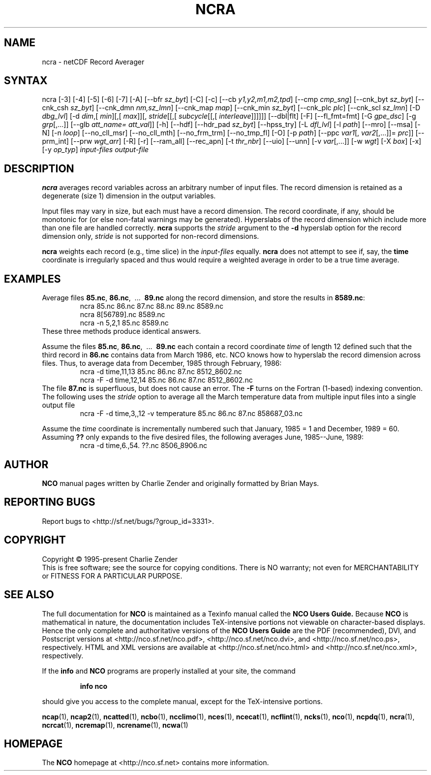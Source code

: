 .\" $Header$ -*-nroff-*-
.\" Purpose: ROFF man page for ncra
.\" Usage:
.\" nroff -man ~/nco/man/ncra.1 | less
.TH NCRA 1
.SH NAME
ncra \- netCDF Record Averager
.SH SYNTAX
ncra [\-3] [\-4] [\-5] [\-6] [\-7]
[\-A]
[\-\-bfr
.IR sz_byt ]
[\-C]
[\-c]
[\-\-cb
.IR y1,y2,m1,m2,tpd ]
[\-\-cmp
.IR cmp_sng ]
[\-\-cnk_byt
.IR sz_byt ]
[\-\-cnk_csh
.IR sz_byt ]
[\-\-cnk_dmn
.IR nm,sz_lmn ]
[\-\-cnk_map 
.IR map ]
[\-\-cnk_min
.IR sz_byt ]
[\-\-cnk_plc 
.IR plc ]
[\-\-cnk_scl 
.IR sz_lmn ]
[\-D 
.IR dbg_lvl ]
[\-d 
.IR dim ,[
.IR min ][,[
.IR max ]][,
.IR stride [[,[
.IR subcycle [[,[
.IR interleave ]]]]]]
[\-\-dbl|flt]
[-F]
[--fl_fmt=fmt]
[\-G
.IR gpe_dsc ]
[\-g  
.IR grp [,...]]
[\-\-glb
.IR att_name=
.IR att_val ]]
[\-h]
[\-\-hdf]
[\-\-hdr_pad
.IR sz_byt ]
[\-\-hpss_try]
[\-L 
.IR dfl_lvl ] 
[\-l 
.IR path ]
[\-\-mro]
[\-\-msa]
[\-N]
[\-n 
.IR loop ]
[\-\-no_cll_msr]
[\-\-no_cll_mth]
[\-\-no_frm_trm]
[\-\-no_tmp_fl]
[\-O]
[\-p 
.IR path ]
[\-\-ppc 
.IR var1 [,
.IR var2 [,...]]=
.IR prc ]]
[\-\-prm_int]
[\-\-prw
.IR wgt_arr ]
[\-R]
[\-r]
[\-\-ram_all]
[\-\-rec_apn]
[\-t
.IR thr_nbr ]
[\-\-uio]
[\-\-unn]
[\-v 
.IR var [,...]]
[\-w 
.IR wgt ]
[\-X 
.IR box ] 
[\-x]
[\-y 
.IR op_typ ]
.I input-files
.I output-file
.SH DESCRIPTION
.PP
.B ncra
averages record variables across an arbitrary number of
input files.
The record dimension is retained as a degenerate (size 1) dimension in
the output variables.
.PP
Input files may vary in size, but each must have a record dimension.
The record coordinate, if any, should be monotonic for (or else non-fatal
warnings may be generated).
Hyperslabs of the record dimension which include more than one file are
handled correctly.
.B ncra
supports the 
.I stride
argument to the 
.B \-d
hyperslab option for the record dimension only, 
.I stride
is not
supported for non-record dimensions.
.PP
.B ncra
weights each record (e.g., time slice) in the
.I input-files
equally.
.B ncra
does not attempt to see if, say, the 
.B time
coordinate
is irregularly spaced and thus would require a weighted average in order
to be a true time average.
.SH EXAMPLES
.PP
Average files 
.BR 85.nc ,
.BR 86.nc ,
\ .\|.\|.\ 
.B 89.nc
along the record dimension, and store the results in 
.BR 8589.nc :
.RS
ncra 85.nc 86.nc 87.nc 88.nc 89.nc 8589.nc
.br
ncra 8[56789].nc 8589.nc
.br
ncra \-n 5,2,1 85.nc 8589.nc
.RE
These three methods produce identical answers.
.PP
Assume the files 
.BR 85.nc ,
.BR 86.nc ,
\ .\|.\|.\ 
.B 89.nc
each
contain a record coordinate 
.I time
of length 12 defined such that
the third record in 
.B 86.nc
contains data from March 1986, etc.
NCO knows how to hyperslab the record dimension across files.
Thus, to average data from December, 1985 through February, 1986:
.RS
ncra \-d time,11,13 85.nc 86.nc 87.nc 8512_8602.nc
.br
ncra \-F \-d time,12,14 85.nc 86.nc 87.nc 8512_8602.nc
.RE
The file 
.B 87.nc
is superfluous, but does not cause an error.
The 
.B \-F
turns on the Fortran (1-based) indexing convention.
The following uses the 
.I stride
option to average all the March
temperature data from multiple input files into a single output file
.RS
ncra \-F \-d time,3,,12 \-v temperature 85.nc 86.nc 87.nc 858687_03.nc
.RE
.PP
Assume the 
.I time
coordinate is incrementally numbered such that
January, 1985 = 1 and December, 1989 = 60.
Assuming 
.B ??
only expands to the five desired files, the following
averages June, 1985--June, 1989: 
.RS
ncra \-d time,6.,54. ??.nc 8506_8906.nc
.RE

.\" NB: Append man_end.txt here
.\" $Header$ -*-nroff-*-
.\" Purpose: Trailer file for common ending to NCO man pages
.\" Usage: 
.\" Append this file to end of NCO man pages immediately after marker
.\" that says "Append man_end.txt here"
.SH AUTHOR
.B NCO
manual pages written by Charlie Zender and originally formatted by Brian Mays.

.SH "REPORTING BUGS"
Report bugs to <http://sf.net/bugs/?group_id=3331>.

.SH COPYRIGHT
Copyright \(co 1995-present Charlie Zender
.br
This is free software; see the source for copying conditions.  There is NO
warranty; not even for MERCHANTABILITY or FITNESS FOR A PARTICULAR PURPOSE.

.SH "SEE ALSO"
The full documentation for
.B NCO
is maintained as a Texinfo manual called the 
.B NCO Users Guide.
Because 
.B NCO
is mathematical in nature, the documentation includes TeX-intensive
portions not viewable on character-based displays. 
Hence the only complete and authoritative versions of the 
.B NCO Users Guide 
are the PDF (recommended), DVI, and Postscript versions at
<http://nco.sf.net/nco.pdf>, <http://nco.sf.net/nco.dvi>,
and <http://nco.sf.net/nco.ps>, respectively.
HTML and XML versions
are available at <http://nco.sf.net/nco.html> and
<http://nco.sf.net/nco.xml>, respectively.

If the
.B info
and
.B NCO
programs are properly installed at your site, the command
.IP
.B info nco
.PP
should give you access to the complete manual, except for the
TeX-intensive portions.

.BR ncap (1), 
.BR ncap2 (1), 
.BR ncatted (1), 
.BR ncbo (1), 
.BR ncclimo (1), 
.BR nces (1), 
.BR ncecat (1), 
.BR ncflint (1), 
.BR ncks (1), 
.BR nco (1), 
.BR ncpdq (1), 
.BR ncra (1), 
.BR ncrcat (1), 
.BR ncremap (1), 
.BR ncrename (1), 
.BR ncwa (1) 

.SH HOMEPAGE
The 
.B NCO
homepage at <http://nco.sf.net> contains more information.

